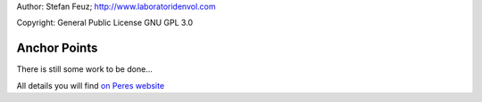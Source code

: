 .. _howto-install_de:

Author: Stefan Feuz; http://www.laboratoridenvol.com

Copyright: General Public License GNU GPL 3.0

*************
Anchor Points
*************

There is still some work to be done...

All details you will find `on Peres website <http://laboratoridenvol.com/leparagliding/manual.en.html#6.3>`_
